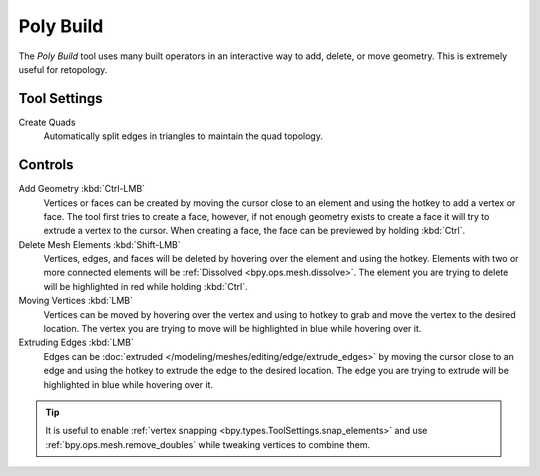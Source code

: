 .. _bpy.ops.mesh.polybuild:
.. _tool-mesh-poly-build:

**********
Poly Build
**********

.. reference::

   :Mode:      Edit Mode
   :Tool:      :menuselection:`Toolbar --> Poly Build`

The *Poly Build* tool uses many built operators in an interactive way to add, delete, or move geometry.
This is extremely useful for retopology.


Tool Settings
=============

Create Quads
   Automatically split edges in triangles to maintain the quad topology.


Controls
========

Add Geometry :kbd:`Ctrl-LMB`
   Vertices or faces can be created by moving the cursor close to
   an element and using the hotkey to add a vertex or face.
   The tool first tries to create a face, however, if not enough geometry
   exists to create a face it will try to extrude a vertex to the cursor.
   When creating a face, the face can be previewed by holding :kbd:`Ctrl`.
Delete Mesh Elements :kbd:`Shift-LMB`
   Vertices, edges, and faces will be deleted by hovering over the element and using the hotkey.
   Elements with two or more connected elements will be :ref:`Dissolved <bpy.ops.mesh.dissolve>`.
   The element you are trying to delete will be highlighted in red while holding :kbd:`Ctrl`.
Moving Vertices :kbd:`LMB`
   Vertices can be moved by hovering over the vertex and
   using to hotkey to grab and move the vertex to the desired location.
   The vertex you are trying to move will be highlighted in blue while hovering over it.
Extruding Edges :kbd:`LMB`
   Edges can be :doc:`extruded </modeling/meshes/editing/edge/extrude_edges>`
   by moving the cursor close to an edge and using the hotkey to extrude the edge to the desired location.
   The edge you are trying to extrude will be highlighted in blue while hovering over it.

.. tip::

   It is useful to enable :ref:`vertex snapping <bpy.types.ToolSettings.snap_elements>`
   and use :ref:`bpy.ops.mesh.remove_doubles` while tweaking vertices to combine them.
